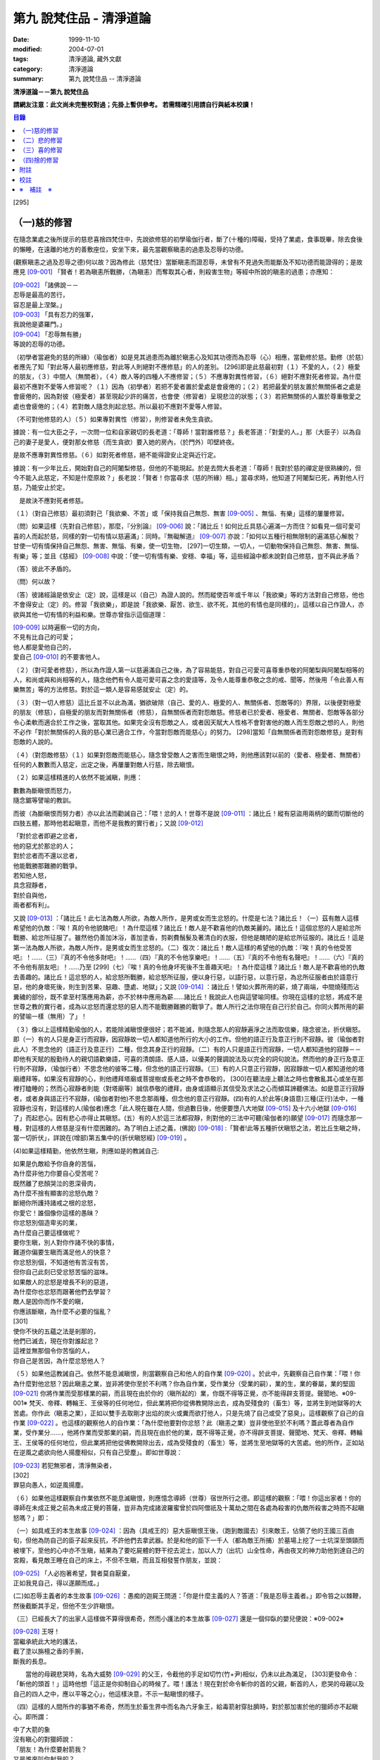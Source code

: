第九 說梵住品 - 清淨道論
########################

:date: 1999-11-10
:modified: 2004-07-01
:tags: 清淨道論, 藏外文獻
:category: 清淨道論
:summary: 第九 說梵住品 -- 清淨道論


**清淨道論－－第九 說梵住品**

**請網友注意：此文尚未完整校對過；先掛上暫供參考。
若需精確引用請自行與紙本校讀！**

.. contents:: 目錄
   :depth: 2


[295]

（一)慈的修習
+++++++++++++

在隨念業處之後所提示的慈悲喜捨四梵住中，先說欲修慈的初學瑜伽行者，斷了(十種的)障礙，受持了業處，食事既畢，除去食後的懶睡，在遠離的地方的善敷座位，安坐下來，最先當觀察瞋恚的過患及忍辱的功德。

(觀察瞋恚之過及忍辱之德)何以故？因為修此（慈梵住）當斷瞋恚而證忍辱，未曾有不見過失而能斷及不知功德而能證得的；是故應見 [09-001]_  「賢者！若為瞋恚所戰勝，（為瞋恚）而奪取其心者，則殺害生物」等經中所說的瞋恚的過患；亦應知：

| [09-002]_  「諸佛說－－
| 忍辱是最高的苦行，
| 容忍是最上涅槃。」
| [09-003]_  「具有忍力的強軍，
| 我說他是婆羅門。」
| [09-004]_  「忍辱無有勝」
| 等說的忍辱的功德。

（初學者當避免的慈的所緣）（瑜伽者）如是見其過患而為離於瞋恚心及知其功德而為忍辱（心）相應，當勤修於慈。勤修（於慈）者應先了知「對此等人最初應修慈，對此等人則絕對不應修慈」的人的差別。 [296]即是此慈最初對（１）不愛的人，（２）極愛的朋友，（３）中間人（無關者），（４）敵人等的四種人不應修習；（５）不應專對異性修習，（６）絕對不應對死者修習。為什麼最初不應對不愛等人修習呢？（１）因為（初學者）若把不愛者置於愛處是會疲倦的；（２）若把最愛的朋友置於無關係者之處是會疲倦的，因為對彼（極愛者）甚至現起少許的痛苦，也會使（修習者）呈現悲泣的狀態；（３）若把無關係的人置於尊重敬愛之處也會疲倦的；（４）若對敵人隨念則起忿怒。所以最初不應對不愛等人修習。

（不可對他修慈的人）（５）如果專對異性（修習），則修習者未免生貪欲。

據說：有一位大臣之子，一次問一位和自家親切的長老道：「尊師！當對誰修慈？」長老答道：「對愛的人。」那（大臣子）以為自己的妻子是愛人，便對那女修慈（而生貪欲）要入她的房內，（於門外）叩壁終夜。

是故不應專對異性修慈。（６）如對死者修慈，絕不能得證安止定與近行定。

據說：有一少年比丘，開始對自己的阿闍梨修慈，但他的不能現起。於是去問大長老道：「尊師！我對於慈的禪定是很熟練的，但今不能入此慈定，不知是什麼原故？」長老說：「賢者！你當尋求（慈的所緣）相。」當尋求時，他知道了阿闍梨已死，再對他人行慈，乃能安止於定。

　是故決不應對死者修慈。

（１）（對自己修慈）最初須對己「我欲樂、不苦」或「保持我自己無怨、無害 [09-005]_  、無惱、有樂」這樣的屢屢修習。

（問）如果這樣（先對自己修慈），那麼，『分別論』  [09-006]_  說：「諸比丘！如何比丘具慈心遍滿一方而住？如看見一個可愛可喜的人而起於慈，同樣的對一切有情以慈遍滿」：同時。『無礙解道』  [09-007]_  亦說：「如何以五種行相無限制的遍滿慈心解脫？甘使一切有情保持自己無怨、無害、無惱、有樂，使一切生物， [297]一切生類，一切人，一切動物保持自己無怨、無害、無惱、有樂」等；並且《慈經》 [09-008]_  中說：「使一切有情有樂、安穩、幸福」等，這些經論中都未說對自己修慈，豈不與此矛盾？

（答）彼此不矛盾的。

（問）何以故？

（答）彼諸經論是依安止（定）說，這樣是以（自己）為證人說的。然而縱使百年或千年以「我欲樂」等的方法對自己修慈，他也不會得安止（定）的。修習「我欲樂」，即是說「我欲樂、厭苦、欲生、欲不死，其他的有情也是同樣的」，這樣以自己作證人，亦欲與其他一切有情的利益和樂。世尊亦曾指示這個道理：

| [09-009]_  以時遍察一切的方向，
| 不見有比自己的可愛；
| 他人都是愛他自己的，
| 愛自己 [09-010]_  的不要害他人。

（２）（對可愛者修慈），所以為作證人第一以慈遍滿自己之後，為了容易能慈，對自己可愛可喜尊重恭敬的阿闍梨與阿闍梨相等的人，和尚或與和尚相等的人，隨念他們有令人能可愛可喜之念的愛語等，及令人能尊重恭敬之念的戒、聞等，然後用「令此善人有樂無苦」等的方法修慈。對於這一類人是容易感就安止（定）的。

（３）（對一切人修慈）這比丘並不以此為滿，猶欲破除（自己、愛的人、極愛的人、無關係者、怨敵等的）界限，以後便對極愛的朋友（修慈），自極愛的朋友而對無關係者（修慈），自無關係者而對怨敵慈。修慈者已於愛者、極愛者、無關者、怨敵等各部分令心柔軟而適合於工作之後，當取其他。如果完全沒有怨敵之人，或者因天賦大人性格不會對害他的敵人而生怨敵之想的人，則他不必作「對於無關係的人我的慈心業已適合工作，今當對怨敵而能慈心」的努力。 [298]當知「自無關係者而對怨敵修慈」是對有怨敵的人說的。

（４）（對怨敵修慈）（１）如果對怨敵而能慈心，隨念曾受敵人之害而生瞋恨之時，則他應該對以前的（愛者、極愛者、無關者）任何的人數數而入慈定，出定之後，再屢屢對敵人行慈，除去瞋恨。

（２）如果這樣精進的人依然不能滅瞋，則應：

| 數數為斷瞋恨而怒力，
| 隨念鋸等譬喻的教訓。

而彼（為斷瞋恨而努力者）亦以此法而勸誡自己：「喂！忿的人！世尊不是說 [09-011]_  ：諸比丘！縱有惡盜用兩柄的鋸而切斷他的四肢五體，那時他若起瞋意，而他不是我教的實行者」；又說 [09-012]_

| 「對於忿者即避之忿者，
| 他的惡尤於那忿的人；　
| 對於忿者而不還以忿者，
| 他能戰勝那難勝的戰爭。

| 若知他人怒，
| 具念寂靜者，
| 對於自與他，
| 兩者都有利」。

又說 [09-013]_  ：「諸比丘！此七法為敵人所欲，為敵人所作，是男或女而生忿怒的。什麼是七法？諸比丘！（一）茲有敵人這樣希望他的仇敵：『唉！真的令他貌醜吧』！為什麼這樣？諸比丘！敵人是不歡喜他的仇敵美麗的。諸比丘！這個忿怒的人是給忿所戰勝、給忿所征服了。雖然他仍善加沐浴，善加塗香，剪剃費鬚髮及著清白的衣服，但他是醜陋的是給忿所征服的。諸比丘！這是第一法為敵人所欲，為敵人所作，是男或女而生忿怒的。（二）復次：諸比丘！敵人這樣的希望他的仇敵：『唉！真的令他受苦吧』！……（三）『真的不令他多財吧』！……（四）『真的不令他享樂吧』！……（五）『真的不令他有名聲吧』！……（六）『真的不令他有朋友吧』！……乃至 [299]（七）『唉！真的令他身坏死後不生善趣天吧』！為什麼這樣？諸比丘！敵人是不歡喜他的仇敵去善趣的。諸比丘！這忿怒的人，給忿怒所戰勝，給忿怒所征服，便以身行惡，以語行惡，以意行惡，為忿所征服者由於語意行惡，他的身壞死後，則生到苦果、惡趣、墮處、地獄」；又說 [09-014]_  ：諸比丘！譬如火葬所用的薪，燒了兩端，中間燒殘而沾糞穢的部份，既不拿至村落應用為薪，亦不於林中應用為薪……諸比丘！我說此人也與這譬喻同樣。你現在這樣的忿怒，將成不是世尊之教的實行者，成為以忿怒而還忿怒的惡人而不能戰勝難勝的戰爭了。敵人所行之法你現在自己行於自己。你同火葬所用的薪的譬喻一樣（無用）了」！

（３）像以上這樣精勤瑜伽的人，若能除滅瞋恨便很好；若不能滅，則隨念那人的寂靜遍淨之法而取信樂，隨念彼法，折伏瞋怒。即（一）有的人只是身正行而寂靜，因寂靜故一切人都知道他所行的大小的工作。但他的語正行及意正行則不寂靜。彼（瑜伽者對此人）不思念他的（語正行及意正行）二種，但念其身正行的寂靜。（二）有的人只是語正行而寂靜，一切人都知道他的寂靜－－即他有天賦的殷勤待人的親切語歡樂語，可喜的清朗語、感人語，以優美的聲調說法及以完全的詞句說法。然而他的身正行及意正行則不寂靜，（瑜伽行者）不思念他的彼等二種，但念他的語正行寂靜。（三）有的人只意正行寂靜，因寂靜故一切人都知道他的塔廟禮拜等。如果沒有寂靜的心，則他禮拜塔廟或菩提樹或長老之時不會恭敬的， [300]在聽法座上聽法之時也會散亂其心或坐在那裡打瞌睡的；然而心寂靜者則能（對塔廟等）誠信恭敬的禮拜，由身或語顯示其信受及求法之心而傾耳諦聽佛法。如是意正行寂靜者，或者身與語正行不寂靜，(瑜伽者對他)不思念那兩種，但念他的意正行寂靜。(四)有的人於此等(身語意)三種(正行)法中，一種寂靜也沒有，對這樣的人(瑜伽者)應念「此人現在雖在人間，但過數日後，他便要墮八大地獄 [09-015]_  及十六小地獄 [09-016]_  了」而起悲心。因有悲心亦得止其瞋怒。(五）有的人於這三法都寂靜，則對他的三法中可聽(瑜伽者的)願望 [09-017]_  而隨念那一種，對這樣的人修慈是沒有什麼困難的。為了明白上述之義，(佛說) [09-018]_  :「賢者!此等五種折伏瞋怒之法，若比丘生瞋之時，當一切折伏」，詳說在(增部)第五集中的{折伏瞋怒經} [09-019]_ 。

(4)如果這樣精勤，他依然生瞋，則應如是的教誡自己:

| 如果是仇敵給予你自身的苦惱，
| 為什麼非他力你要自心受苦呢？
| 既然離了悲顏哭泣的恩深骨肉，
| 為什麼不捨有顯害的忿怒仇敵？
| 斷絕你所護持諸戒之根的忿怒，
| 你愛它！誰個像你這樣的愚昧？
| 你忿怒別個造卑劣的業，
| 為什麼自己要這樣做呢？
| 要你生瞋，別人對你作諸不快的事情，
| 難道你偏要生瞋而滿足他人的快意？
| 你忿怒別個，不知道他有苦沒有苦，
| 但你自己此刻已受忿怒苦惱的滋味。
| 如果敵人的忿怒是增長不利的惡道，
| 為什麼你也忿怒而跟著他們去學習？
| 敵人是因你而作不愛的瞋，
| 你應該斷瞋，為什麼不必要的惱亂？
| [301]
| 使你不快的五蘊之法是剎那的，
| 他們已滅去，現在你對誰起忿？
| 這裡並無那個令你苦惱的人，
| 你自己是苦因，為什麼忿怒他人？

（５）如果他這教誡自己。依然不能息滅瞋恨，則當觀察自己和他人的自作業 [09-020]_  。於此中，先觀察自己自作業：「喂！你為什麼對他忿怒？因此瞋恚之業，豈非將使你至於不利嗎？你為自作業，受作業分（受業的嗣），業的生，業的眷屬，業的堅固 [09-021]_  你將作業而受那樣業的嗣，而且現在由於你的（瞋所起的）業，你既不得等正覺，亦不能得辟支菩提。聲聞地、※09-001※ 梵天、帝釋、轉輪王、王侯等的任何地位，但此業將把你從佛教開除出去，成為受殘食的（畜生）等，並將生到地獄等的大苦處。你作此（瞋恚之業），正如以雙手去取剛才出焰的炭火或糞而欲打他人，只是先燒了自己或受了惡臭」。這樣觀察了自己的自作業 [09-022]_  。也這樣的觀察他人的自作業：「為什麼他要對你忿怒？此（瞋恚之業）豈非使他至於不利嗎？蓋此尊者為自作業，受作業分……，他將作業而受那業的嗣，而且現在由於他的業，既不得等正覺，亦不得辟支菩提、聲聞地、梵天、帝釋、轉輪王、王侯等的任何地位，但此業將把他從佛教開除出去，成為受殘食的（畜生）等，並將生至地獄等的大苦處。他的所作，正如站在逆風之處欲向他人揚塵相似，只有自己受塵」。即如世尊說：

| [09-023]_  若犯無邪者，清淨無染者，
| [302]
| 罪惡向愚人，如逆風揚塵。

（６）如果他這樣觀察自作業依然不能息滅瞋恨，則應憶念導師（世尊）宿世所行之德。即這樣的觀察：「喂！你這出家者！你的導師在未成正覺之前為未成正覺的菩薩，豈非為完成諸波羅蜜曾於四阿僧祇及十萬劫之間在各處為殺害的仇敵所殺害之時而不起瞋怒嗎？」即：

（一）如具戒王的本生故事 [09-024]_  ：因為（具戒王的）惡大臣瞋恨王後，（跑到敵國去）引來敵王，佔領了他的王國三百由旬，但他為防自己的臣子起來反抗，不許他們去拿武器。於是和他的臣下一千人（都為敵王所捕）於墓場上挖了一士坑深至頭頸而被埋下，至他的心中亦不生瞋，結果為了要吃屍體的野干挖去泥士，加以人力（出坑）山全性命，再由夜叉的神力助他到達自己的宮殿，看見敵王睡在自己的床上，不但不生瞋，而且互相發誓作朋友，並說：

| [09-025]_  「人必抱著希望，賢者莫自厭棄，
| 正如我見自己，得以遂願而成。」

(二)如忍辱主義者的本生故事 [09-026]_  ：愚痴的迦屍王問道：「你是什麼主義的人？答道：「我是忍辱主義者。」即令笞之以棘鞭，然後截斷其手足，但他不生少許瞋恨。

（三）已經長大了的出家人這樣做不算得很希奇，然而小護法的本生故事 [09-027]_  還是一個仰臥的嬰兒便說：※09-002※

| [09-028]_  王呀！
| 當繼承統此大地的護法，
| 截了塗以旃檀之香的手腕，
| 斷我的長息。

　　當他的母親悲哭時，名為大威勢 [09-029]_  的父王，令截他的手足如切竹(竹+尹)相似，仍未以此為滿足， [303]更發命令：「斬他的頭首！」這時他想「這正是你抑制自心的時候了。喂！護法！現在對於命令斬你的首的父親，斬首的人，悲哭的母親以及自己的四人之中，應以平等之心」，他這樣決意，不示一點瞋恨的樣子。

（四）這樣的人間所作的事猶不希奇，然而生於畜生界中而名為六牙象王，給毒箭射穿肚臍時，對於那加害於他的獵師亦不起瞋心。即所謂：

| 中了大箭的象
| 沒有瞋心的對獵師說：
| 「朋友！為什麼要射箭我？
| 又是誰來叫你射我的？

它這樣說了之後，獵師答道：「因為迦屍王後要你的牙，所以叫我來射的，尊者！」它為了滿她的願，便折下自己的放著六色的光輝而美麗的牙給他。

（五）（菩薩）為大猿 [09-030]_  時，由自己從懸崖下救出的人作如是想：

| [09-031]_  猿如林中其他可食的野獸，
| 殺它來吃正可救我的飢餓，
| 吃個滿足再來拿走它的肉，
| 作為旅途的資糧以渡沙漠。

當他想了之後舉石來打碎它的頭顱之時，它以淚滿眶之眼而望非那人說：

| [09-032]_  我的尊客聖者啊！
| 你不要這樣做吧！
| 你難道是長壽的嗎？
| 妨礙別個是應該的嗎？

但它不對那人生瞋，亦不思自己的痛苦，那人亦得到達安全地帶。

（六）（菩薩）生為菩利達多龍王 [09-033]_  ，因為遵守布薩的戒條，臥於蟻塔的頂上之時， [304]全身曾被灑以像劫火相似的猛裂的葯，然後把它放進籠中，拿到閻浮洲各處令它玩耍，對那樣的婆羅門也不起少許的瞋恨之意。所謂：

| 以手把我擠壓入籠中，
| 我只怕破戒而不生瞋。

（七）（菩薩）生為瞻波龍王 [09-034]_  為捕蛇者惱亂之時，亦不起絲毫瞋恨之意。所謂

| 我在遵行布薩之法的時候，
| 捕蛇者把我捉到王門去遊戲。
| 他的心思想念青黃和赤色，
| 我便隨著錈的心思而轉變。
| 我實可變陸為水而水為陸，
| 若一怒便叫他剎那變成末。
| 我若為心使，便要把戒破，
| 戒破的人不成最上的佛果。

（八）（菩薩）生為護螺龍王 [09-035]_  ，曾給人以利刃刺穿八處，更以棘蔓穿諸傷口，以堅固的繩穿過鼻子，由十六位鄉人之子用杠抬走，身拖地面，受大痛菩，雖然只要以怒目相視，則一初鄉人之子便得皆成灰燼，但他閉其眼目，不生少許瞋怒。即所謂：

| [09-036]_  「阿藍羅啊！
| 十四十五我常守布薩，
| 十六位村人的兒子，
| 拿來繩和堅強的鉤索。
| 殘忍的人割了我的鼻，
| 貫以繩子把我拖了去；
| 此等苦痛我忍受，
| 不違布薩不瞋怒」。

[305]

不但以上這些，更於其他養母的本生故事 [09-037]_  等，（菩薩）做了種種希有之事。既有這證得一切知者及具有天人世間中無可比擬的忍辱之德的世尊導師為你的證人，現在你起瞋恨是極不相應不適當的。

（７）如果這樣觀察導師宿世所行之德，依然長時為煩惱驅使，不能息滅瞋恨，則觀察無始以來的輪迴。即所謂： [09-038]_  「諸比丘！難得有有情不是往昔的母親，不是往昔的父親，不是往昔的兄弟，姐妹及子女的」。於是便能於那（敵）人生起這樣的心：這人實在曾成我田去世的母親，我在她的胎內住過十個月，（出生後）如拿黃○檀一樣的拿開我屎尿涕唾等不生厭惡，抱我於胸懷及負之以腰的養育我；亦曾成為我的父親，旅行山羊的（小）道及崎嶇的路為我而經商，冒生命之險而進入兩軍對峙的戰場，乘船出於大海，以及經歷其他一切的困苦，為的只念「撫養此子」而以種種的方法財來養育我；亦曾成為（我過去世的）兄弟姐妹子女，對我做了各種的助益。所以我對此人而起惡意，是不相應的。

（８）如果這樣依然不能息滅瞋心，則應如是觀察其次的慈的功德：「喂！你這出家者！世尊不是說過嗎？」 [09-039]_  「諸比丘！修習多作實行確立熟習善勤精進修於慈心解脫，得十一種功德。什麼是十一？即安眠，安寤，不見惡夢，為人愛敬，為非人愛敬，諸天守護，不為火燒或中毒或刀傷，心得迅速等持，顏色光彩，臨終不昏迷，不通達上位而得梵天界」， [306]如果你不息瞋心，則汝不能獲得此功德。

（９）若這樣亦不能息滅（瞋心），則應作界的分析：即：「喂！你這出家！你對此人忿怒時，忿的什麼？對他的頭髮忿怒嗎？或對毛，對爪……乃至對連忿怒呢？或於髮等之中對尊者為某某的名字，在此（蘊外界）等之中你對色蘊忿嗎？或對受、想、行、識蘊而忿呢？或者你對眼處而忿，對色處而忿……乃至對意識處而忿，對法處而忿？或者你是對眼界而忿，對色界，對眼識界……乃至對意界，對法界，對意識界而忿呢」？如果這樣對界的分析，則如置芥子於針鋒，繪圖畫於虛空，他的忿怒實無可置之處。

（１０）如果不能這樣對界的分析的人，當行分施－－即把自己所有的東西施與他人，亦受他人所有的東西。則自己對那人成為生活困難而需要我鎮受用的資具，當施以自己的所有的東西。若這樣做，則自己對那人的瞋恨便會息滅；而他人甚至自往世以來（對我）所懷的忿怒也會在那一剎那消滅。例如：

一位乞食的長老，曾經三度被逐出（南錫蘭的）羯但羅山寺的住所 [09-040]_  ，（一天對大長老）說道：「尊者，此缽是我的母親－－優婆夷給我，值八倆金價，是正當得來的，願尊師為令大優婆夷得福（而受此缽）」。即以所得之缽施與大長老（他的憎恨亦即息滅）。

這種施實在有很大的威力。所以說：

| 「布施調御未調御的人，
| 布施成就一切的利益；
| 若以布施說愛語，
| 便得舉首和低頭」 [09-041]_ 。

[307]

這樣對敵人止息了瞋恨的人，當如對愛他的人，極愛的朋友，或非憎非愛的中立者一樣的對那敵人而起慈心。

（５）（修平等慈）他這樣數數行慈，對於自己，愛的人，非憎非愛的中立者，敵人這四種人中，當以平等之心破除界限。這便是他（破除界限）的特相：譬如（瑜伽者）與愛的人，非憎非愛的中立者，敵勿連自己為第四人，坐在一處之時，諸盜賊來說：「尊者，請你給我一位比丘。」（瑜伽者）問：「為什麼？」答要殺了他，取喉嚨的血來獻伋。」此時如果比丘這樣：「捕某某」便算破除界限；假使他想：「捕我吧，不要捕其他三人」，也不算破除界限。何以故？因為他（於四人中）欲以一人被捕，欲於此人不利，而於其他三人有利。如果他於四人之中願見一人盜賊，對自己及其他三人起平等之心則破除界限。所以古德說：

| 若於自己、愛者、中立者、不愛者的四人中，
| 而對他們的生命利益之心有差別的時候，
| 不能說他是布求慈及於慈善巧的人。
| 若破除四者的界限，
| 則大勝於前者而為不見有界限的比丘。

如果破除界限的同時，而此比丘亦得（破除界限的）相與近行（定）。破除界限時，而於彼相修習多作者，依地遍所說的同樣方法，即不難證得安止（定）。以同樣的方法證得捨五支具五支具足三善十相與慈俱的初禪。證得（初禪）時，同樣而於彼相修習多者， [308]則得次第證於四種禪的第二第三禪及五種禪的第二第三第四禪。彼以初禪等的任何一種 [09-042]_  「與慈俱心，對一方遍滿而住，同樣的第二、第三、第四。如是上、下、橫、一切處，一切看作自己，具一切（有情），世間，廣大，無量，無怨，無憎，與慈俱心遍滿而住」。依初禪等而證安止（定）的人而得完成此等心的變化。

（釋慈定的聖典文句）「慈俱」－－即具有慈。「心」－－以時。「一方」－－這是說於一方最初把持一個有情及於一方滿（一切）的有情。「遍滿」－－接觸之後而為所緣。「住」－－維持從事於梵住的威儀。

「同樣的第二」－－如於東方等方之中的任何一方（慈心）既已遍滿而住，而後同樣的於第二、第三及第四方的意思。

「上」－－即以同樣的方法於上方（慈心遍滿而住）。「下橫」－－下方與橫方亦然。「下」－－在下方。「橫」－－在四維。

如是輾轉遺送具慈之心於一切方中，正如在跑馬場中跑馬相。以上這樣一方一方的把取而顯示有限制的慈的遍滿。

其次「一切處」等是為示無限制（的慈的遍滿）而說。

此中「一切處」－－一切處所。「一切看作自己」－－於一切下、中、上、朋友、怨敵、非親非怨的中立等類之人都看作自己一樣；即是說不作「這是其他有情」的區別而視同自己一樣；或者說「一切看作自己」是以全部的心而不遺留一點在外。

[309]

「具一切有情」－－是具一切有情相應之義。

　「世間」－－為有情世間。

其次為示「廣」等的同義語故於此處重新說「與慈俱心」；或者說與慈心是結語之辭。

「廣」－－因（慈心）遍滿故為廣。依地（色界）故此（慈定）為「大」，以精練及以無量有情為所緣故為「無量」。捨了憎的敵故為「無怨」。捨了憂及無苦故說「無憎」。

以上是以「與慈俱心」等說（慈梵住的）變化之義。

（種種慈心的解脫）因為這樣變化是心證安止（定）的人而得成就，如｛無礙解道｝中說 [09-043]_  ：「（１）以五種行相無限昀的遍滿慈心而解脫；（２）以七種行相有限昀的遍滿慈心而解脫；（３）以十種行相十方遍滿慈心而解脫」，當知這種變化也是心證安止而得成就的。

（１） [09-044]_  「（一）願一切有情無怨、無憎、無惱、而自有樂，（二）願一切有息者，（三）一切生物，（四）一切人（補伽羅），（五）一切肉體所有者無怨（無憎無惱）而自有樂」，當知這是「以五種行相無限制的督五滿慈心而解脫」。

（２） [09-045]_  「（一）願一切女人無怨（無憎無惱）而自有樂，（二）願一切男子，（三）一切聖者，（四）一切非聖者，（五）一切天，（六）一切人，（七）一切墮（惡道）者無怨（無憎無惱而自有樂）」，當知這是「以七行相有限制的遍滿慈心而解脫」。

（３） [09-046]_  「(一)願一切東方的有情無怨(無憎無惱)而自有樂。(二)願一切西方的(三)一切北方的(四)一切南方的(五)一切東(南)隅的(六)一切西(北)隅的(七)一切(東)北隅的 [310](八)一切(西)南隅的(九)一切下方的(十)一切上方的有情無怨(無憎無惱)而自有樂。(一)願東方的一切有息者、生物、人、肉體所有者無怨(無憎無惱而自有樂)。……乃至(一)願東方的一切女人，男人，聖者，非聖者，天人，墮(惡道)者無怨(無憎無惱而自有樂)。(二)願西方的(三)北方的(四)南方的(五)東隅的(六)西隅的(七)北隅的(八)南隅的(九)下方的(十)上方的一切女人(一切男人，聖者，非聖者，天人)墮惡道者無怨無憎無惱而自有樂」。當知這是「以十種行相十方遍滿慈心而解脫」。

在上面的引文中，「一切」－－是包括無餘的意思。

「有情」－－因為他們對於色等五蘊以欲與貪而執著（sattaa)極執著（visattaa)故為有情(sattaa)。即如世尊說： [09-047]_  「羅陀（Raadha）！對於色，那欲，那貪愛，那喜，那愛，於彼執著極執著，故名有情。對愛，對想，對行，對識，那欲那貪那喜那愛，於彼執著極執著，故名有情」。然此（有情的）術語，隨於一般通俗的用法，亦得應用離貪的人，譬如一種用做的扇子，通常也稱它為多羅扇（貝葉扇）。其次文法家主張不要考慮（有情的）語義，這只是一個名字而已。但要考慮語義的人則主張有情（sattaa）是從「力」（satvaa）演變出來的。

「有息者」－－由於息的作用，即依於出息與入息而得生存的意思。

「補伽羅」（puggalaa）－－由於地獄之義的「補」（pun）及墮於彼處（地獄）之義的「伽羅」（galanti）而成八為補伽羅（人）。

肉體即身體或五蘊，因為依彼（五蘊所成肉體）而成為一生物的假名（概念），所以包括於肉體中稱為「內體所有者」。「所有」－－即限止包括之義。

正如有情一語相似，其他的（生物等語）亦僅取其普通流行之意，※09-003※ 當知此等一切都是一切有情的異名同義之字。 [311]雖然亦有其他的「一切生者，一切壽者」等的一切有情的同義異名之語，但這裡只取（有情、有息者、生、人、肉體所有者）五種比較顯著的，說為「以五種行相無限制的遍滿慈心而解脫」。

其次有人對「有情、有息者」等語，意謂不僅是名稱而已，但亦主張其意義的差別，即是與「無限制的遍滿」（之語）相違的。是故不應取其（差別之）義，於五種行相之中，不論依那一種無限制的遍滿慈心。

於此（五種行相無限制的遍滿慈心）中，（一）「願一切有情無怨」為一安止定；）二）「願（一切有情）無憎」為一安止定「無憎」為無瞋恚之義；（三）「願（一切有情）無惱」為句中，亦當於那一句較顯明的，便依那一句遍滿於慈，於此五種行相中，每一種有四安止定。則依（五種行相)遍滿之慈，共有二十安止定。

其次有限制的遍滿之慈，對七種行相各各有四，則共有二十八(安止定)。

於前(有限制的遍滿文)中，「女人、男人」是依性別而說的。「聖者、非聖者」是依聖人及凡夫說的。「天人、墮惡道者」是依其生而說的。

次於四方遍滿(慈心而解脫)，依「東方的一切有情」等(的五行相遍滿)之法，一一方各有二十，則(十方)共有二百(安止定)。次依「東方的一切女人」等(的七種行相遍滿)之法，一一方各有二十八，則(十方)共有二百八十(安止定)。如是(二百加二百八十)合為四百八十安止定。

此等一切在{無礙解脫}亦說;共有五百二十八安止定(以五行相無限制的遍滿之慈有二十安止定，以七行相有限制的遍滿之慈有二十八安止定，以十方遍滿的慈心而解脫有四百八十安止定)。

(修慈的功德)於此等(五百二十八)安止定中，不論那一種修習慈心而解脫的瑜伽行者，便能獲得前面所說的「安眠」等的十一種功德。即：

（一）「安眠」－－即不像他人那樣輾轉及側及作鼾聲的睡得不安，卻能安眠；其入眠如入定相似。

（二）「安寤」－－沒有他人那樣呻吟，欠伸，輾轉及側的不安而寤的現象，猶如開的蓮花，安樂不變而寤。

[312]

（三）「不見惡夢」－－能見吉祥之夢，如禮塔廟，作供養及聞法等。不像例人夢見自己為盜賊所圍，為野獸所追及墜於懸崖等。

（四）「為人愛敬」－－為人善悅，如掛在胸前的珠飾，如頭飾及花鬘相似。

（五）「為非人愛敬」－－如為人愛敬一樣為非人愛敬，如毗舍佉長老相似。

據說：在波吒釐子城（華氐城）有一位富翁，他住在那裡的時候聽說銅鍱洲（即錫蘭）飾以塔廟的花鬘，有袈裟輝煌，在那國土中，到處可以隨意或坐或臥，氣候適宜，住所適宜，人民適宜，聽法適宜，此等一切都很容易弓得。於是他便把自己的財產授與愛妻子，只取一兩繫於衣角之內，離開家庭，到了海岸去等船，在那裡住了一個月。因為他有經商的善巧，從這裡買貨，又向他處賣掉，作合法的買賣，僅於一月之間，便積金千兩，後來漸漸地來到了（錫蘭首都阿耨蘭陀補羅的）大寺，並求出家。正當領導他到出家的壇埸準備出家之時，他便讓腰帶之內的千金之袋落地。長老問：「這是什麼？」答：「尊師！是千兩金。」「優婆塞！出家之後是不能蓄錢的；現在你當應用它。」他想：「來到毗舍佉出家之處的人們，不要讓他們空手回去吧。」即解開錢袋，在戒壇的庭院分散了（千金），然後出家及受具足戒。他已有五歲（戒臘），通曉二部母（比丘戒本及比丘尼戒本），（在第五雨安居完畢）自恣之後，習取了適占於自己的業處（定境），即出處遊歷，準備於每一寺院居留四個月，作平等住 [09-048]_  而住。他的遊歷是這樣的：

| 在林間的長老毗舍佉，
| 觀自己之德而哮吼說：
| 自從受了具足戒，
| 直至來到於此地，
| 中間全無過失，　
| 啊！這是你最大的勝利！

[313]

他去羯但羅山寺的時候，遇到歧路，正站著想道：「是這條路呢還是那條路？」住在該山的山神伸手指示說：「是這條路。」他既到了羯但羅山寺並且住了四個月，晚上，睡臥之時想道：「早晨我要到別處去了」。在經行處上邊的摩尼羅樹的樹神便坐在階級上哭泣。長老問：「你是誰？」「尊師！我是摩尼羅樹神。」「為什麼哭？」「尊師！因為你要去了。」「我住在這裡對你們有什麼好處？」「尊師！你住在這裡，諸非人得以互相慈愛；現在你走了，則他們會爭鬥及說粗惡之語。」長老：若我住在這裡，使你們相安而住，那是好的。」於是在那裡再住了四個月，又起他去之心。天神亦同樣的悲泣。他如是在那裡繼續的住，以及般涅槃在那裡。

如是住於慈的比丘　，亦為非人所愛敬。

（六）「諸天守護」－－為諸天之所守護，如父母保護兒子一樣。

（七）「不為火燒或中毒或刀傷」－－對於住於慈者的身體不為火燒如郁多羅優婆夷 [09-049]_  ，不中毒如染部師的小尸婆長老，不為刀傷如僧揭笈沙彌 [09-050]_ 。

關於「不能傷害他的身體」，這裡亦說一母牛的故事為例：

據說一只母牛正站立著給犢子哺乳之時，一位獵人想：「我今刺它」，即手拿槍瞄準的縳去，不料槍觸其身之時竟成鬈曲（無傷其身）如多羅葉（貝葉）相似。這並非由於近行定或安止定的力量，只是由於堅強的愛犢之心所致。

這是慈的大威力。

（八）「心得迅速等持」－－住於慈者，心得迅速等持，不是遲鈍的。

[314]

（九）「顏色光彩」－－他的顏色光彩，如欲離蒂而落熟了的多羅果相似。

（十）「臨終不昏迷」－－住於慈者，沒有昏迷而死的，必能不昏迷如入眠一樣的命終。

（十一）－－「不通達上位」－－慈定不能證得阿羅漢的上位，然而死後生於梵天猶如睡醒一般。

這是詳論的修習。

（二）悲的修習
++++++++++++++

希望修悲的人，當觀察無悲的過患及有悲的功德而開始修習。開始（修悲）者不應最初對愛的人等開始；因為（初學者）對愛的人當然是愛者，極愛的朋當然是極愛之，中立者當然是中立者，不愛者當然為不愛者，怨敵當然是怨亂。對於異性及死者則永遠不是（悲的）對象。

在『分別論』中說 [09-051]_  ：「比丘！云何與悲俱心一方遍滿而住？如見一人遭遇逆境惡運而起悲愍，如是對一切有情而悲遍滿」。是故最先若見任何可憐、醜惡、境遇極難、逆境、惡運、窮人、饑餓常帶乞食之碗在前者，生在孤獨堂中者，手足常集蛆蟲者及作呻吟之聲者，當生悲愍之想：「此等有情實在困苦！他們必須擺脫這些苦厄才好。」

如果不能獲得這樣的人，則當對現在幸福而作惡的人比作受死刑者而生悲。云何？如一個連贓物一概被捕的盜賊，國王命令處以死刑，王臣即綁了他，送他到刑場的途中在每以一十字街口給一百鞭撻。但人人給他硬食、軟食、花鬘、香水、塗油、並蒟醬（嚼物） [09-052]_  。[315]雖然此時食用這些東西，好像幸福而許多受用品一樣的前去刑場，但絕沒有人想：「他實在幸福而得大受用」。相反的會憐憫那人道：「這個可憐者要被斬殺了？他的每一踏步，都是挨近他的死」。以悲為業處的比丘，亦應對現在幸福的人作如是的悲憫：「這個可憐者，雖然很幸福而受用財富，但是他的（心口意）三門，連一門善業也沒有，現在他就要在惡趣受無限的痛苦與憂悲了」，既對此人生起悲憫之後，當以同樣的方法對其他愛的人，中立者，怨敵而順次的生起悲憫。※09-004※

如果那瑜伽者像前面（修慈）所說一樣的對怨敵生起瞋恨，則應該用修慈中所說的同樣方法而寂滅其瞋恨。又對於此世行善者，若見或聞其遭遇眷屬破壞生病及失財等任何災難，而對他生起悲憫，縱無此等之失，亦不能逃避輪迴之苦，故亦當對此點而生悲憫說：「彼實苦痛！」既如是生悲之後，當依（於慈）同樣的方法破壞對自己、愛者、中立者、及怨敵的四人之間的界限，對被（破壞界限的）相數數修習多作，以慈中所說的同樣方法由（四種禪的初）三禪及（五種禪中的）四禪而增長其安止定。

然而增部的義疏說，最初當悲憫敵人，對人而令其心柔軟之後，再悲憫逆境者、愛者以及自己，這才是順序。可是這種順序是不合於（前面所引『分別論』中）「逆境惡運」的聖典之文的，所這裡只應依前述的次序開始修習，破壞其界限，增長安止定。

以後其他的變化，即五種行相無限制的遍滿‧行相有限制的遍滿，及以十種行相十方遍滿。亦當依慈的同樣方法而知有「安眠」等（十一種悲的）功德。

這是詳論悲的修習。

[316]

（三）喜的修習
++++++++++++++

開始修喜的人，亦不應對愛的人等十始。因為愛者當然是愛者，故不是喜的足處（近因）至於中立者與怨敵更不必說了。異性與死者則絕對不是（喜梵住的）對象。

但極愛的朋為（喜梵住的）足處。即義疏中所而的萬喜的密。因為他是先笑而後說話的人，所以最初應對他而遍滿喜；或者見到或者聞到可愛的人充滿幸福而喜悅，亦應喜悅地說：「這有情實在喜悅，多麼好啊！多麼愉快啊！」關於此義即如『分別論』中說 [09-053]_  ：「云何比丘喜俱心遍滿一方而住？譬如見一可愛可意之人而生喜悅，如是對一切有情而遍滿喜。」* [09-001]_ *

如果他的密友或可愛的人去非常幸福，但現在已遭遇逆境惡運，則應憶念其過去的幸福狀態，把取「他過去有大財富，大眷屬而常喜悅」的行相而生喜。或者念他「將來更得成功，而坐象肩馬背及乘金轎旅行」而取其未來的喜的行相而生喜。

如果像前面(修慈)所說一樣的對怨敵生起瞋恨，亦用修慈中所說的同樣方法而寂滅了他的瞋，對(愛者、中立者、怨敵的)三人及自己四者之間以平等心破除界限，而對彼相數數修習多作，以初三禪或四禪而增長其安止定。

以後其他的變化，即以五種行相無限制的遍滿，以七種行相有限制的遍滿，及十種行相十方遍滿。亦當依慈的同樣方法而知有「安眠」等十一功德。

[317]

（四)捨的修習
+++++++++++++

希望修習於捨的修習者，由於慈等已經獲得了下三禪或四禪，並已從熟練了的第三禪(或五種禪中的第四禪)出定，及見前面(慈悲喜三者)的過患－－由於「願彼等幸福」等而對有情與愛著作意相應故，瞋恨與愛著接近故，喜相應粗故－－又見捨的功德－－自性寂靜故，當捨之成為自然的中立者而生起捨。此後對愛的人等而修捨。即所謂 [09-054]_  ：「云何比丘以捨俱遍滿一方而住？譬如見一非可意非不可意之人而成為捨，如是對一切有情以捨遍滿」。是故依上述之法先對中立者而生起捨，如是對愛者，對密友及怨敵而起捨。如是對（愛者密友怨敵）三者與自己之間；以一切中立而破除界限，對那相數數修習而多作。

已作如是行者，得如地遍中所說的方法生起第四禪。那末，在地遍中生起第三禪的人，能否生起這第四禪呢？這是不可能生起的。何以故？（遍業處及捨業處的）所緣異故。然而於慈等生起第三禪的人則得生起這第四禪，因為所緣同故。

關於其他的變化及所得的功德，如修慈中所說一樣。

這是詳論捨的修習。

雜論四梵住

| 既知最上梵（佛）所說的四梵住，
| 亦應更知此等（四住）的雜論。

（慈悲喜捨的語義）就此等慈悲喜捨的語義川為「慈」，即慈愛之義。 [318]或者對友人的態度及關於友誼的行動故名為「慈」。他人苦時，令諸善人的心震動（同情）為「悲」；或者拔除殺滅他人之苦為「悲」。或者「悲」乃散佈於苦者以遍滿而擴展之。「喜」－－即對所有之人而喜，或自己喜悅，或僅喜悅之意。棄捨「願彼等無怨」等的（慈等三者的）所作而至於中立的狀態，是「捨」的意思。

（慈悲喜捨的相、現起、足處、成就、失敗）次於（慈悲喜捨的）相等，先說「慈」以維持有情的利益行相為相。取來有情的利益為（作用）害的調伏為現起（現狀），見有情的可愛為足處（近因），瞋恚的止息為（慈的）成就，產生愛著為（慈的）失敗。

「悲」以拔除有情之苦的行相為相，不堪忍他人之為味，不害為現起，不為苦所迫者的無所依怙為足處，害的止息為（悲的）成就，生憂則為（悲者）失敗。

「喜」－－以喜悅為相，無嫉為味，不勞破壞為現起，見有情的成功為足處，不樂的止息是它的成就，發生（世俗的）笑則為它的失敗。

「捨」－－對有情而維持其中的態度為相，以平等而視有情為味，瞋恨與愛著的止息為現起，「諸有情的業為自己的所有，他們隨業力而成幸福，或解脫痛苦，或既得的成功而不退失」－－如是業為所有為足處，瞋恚與愛著的止息是它的成就，發生了世俗的無智的捨是它的失敗。

（修四梵住的目的）獲得毗缽捨那之樂及有成就（善趣）為此等四梵住的共同目的；破除瞋恚等為（四梵住的）不共（各別）的目的。即破除瞋恚為慈的目的，其餘的（悲喜捨）以破除害、不樂及貪為目的。亦即所謂 [09-055]_  ：「朋友，瞋恚的出離，即慈心解脫……。朋友，害的出離，即悲心解脫……。朋友，不樂的出離，即喜心解脫……。朋友，貪的出離，即捨心解脫。」

（四梵住之敵）於此（四梵住）中各各有近與遠二種敵。即：「慈梵住」，（１）以貪為近敵，因其性質（與慈）同類故，好像行近其人的仇敵相似。 [319]那（貪）是很容易得有機會侵襲的，所以應該好生保護於慈。（２）瞋恚是釐敵，（與慈的）性質不同故，好像一人之敵藏於深山裡面相似。是故當以無恐怖（於瞋恚）而行慈。若人行慈同時起瞋怒是不可能的。

「悲梵住」，（１） [09-056]_  「未得願望的好樂的愛的悅意的適意的與世間品質相應的眼所識之色，而憶念其未得（而起憂），或者憶念過去已得的而今已成過去消滅及變易的而起憂，此等憂為世俗的憂」，像此等所說的世俗的憂為（悲梵住的）近敵，因見失敗（與悲）同類故。（２）害是遠敵，（與悲的）性質不同故。是故當以無恐怖而行悲憫。若行悲憫而同時以手等去加害是不可能的。

「喜梵住」，（１） [09-057]_  ：「所得願望的好樂的愛的悅意的適意的與世間品質相應的眼所識之色，憶念其所得（而起喜），或者憶念過去已得的而今已成為過去消滅及變易的而起喜，此等喜名為世俗的喜」，像此等所說的世俗的喜為（喜梵住的）近敵，因見成功為同類故。（２）不樂是遠敵，（與喜的）性質不同故。是故當無恐怖而修喜。若修喜而同時對諸邊遠的住處對（止觀等）殊勝的善法而抱不滿是不可能的。

「捨梵住」，（１） [09-058]_  ：「愚者、痴者、凡夫、未能制勝（煩惱）者、未勝異熟者、不見（惡法的）過患者無聞的凡夫，以眼見色而起捨，這樣的捨，是不能超越於色的，故名為世俗的捨」，像這樣所說的世俗的無智的捨是（捨梵住的）近敵，因為不能辨別過失與功德丁視同類故。（２）貪與瞋是釐敵，因性質不同故。是故當無恐怖而行捨。若行捨而同時貪求及瞋害是不可能的。

[320]

（四梵住的初中後）於此等（四梵住）中，以欲行之願為初，鎮伏（五）蓋等為中，安止定為後。

（增長四梵住的所緣）依法的一有情或多數有情為（四梵住的）所緣。獲得近行定或安止定的時候而增長所緣。其增長所緣的如下：譬如善巧的農夫先把所耕的田地劃一界而耕之，如是先以一住所為界限，對此（一住所之）內的有情，以「願此住所額內的有情無怨」等的方法而修慈。於此一處令心柔軟而適合於工作之後，再以二住所界限。此後次第以三以四、五、六、八、九、十、（住所）一街、半村、一縣、一國、一方乃至擴大至一輪圍界，或者更過之，對於其中的有情而修慈。如是悲等亦同樣。這是增長四梵住的所緣的次序。

（四梵住的等流關係）例如無色定是十遍定的等流（果），非想非非想處是（色界及下三無色）定的等流（果），果定是毗缽捨那（觀）的等流（果），滅盡定是止觀的等流（果）。如是於四梵住中的捨梵住是前梵的等流（果）。譬如（建屋）不安柱子不架棟樑，而於空中放置椽榷是不可能的，是故缺乏前（三者之）中的第三禪去修第四禪是不可能的。

（關於四梵住的四個問題）這裡有幾個問題：（１）為什麼此等慈悲喜捨否為梵住？（２）為什麼（梵住）有四？（３）此等（四梵）的次序如何？（４）為什麼在阿毗達磨之中稱（梵住）為無量？

（１）答道：先依最勝之義及無過失而了解梵住之意。即此等是以正當的行道而對諸有情故為最勝。譬如諸梵天以無過失之心而住，與此等（四梵住）相應的瑜伽者則等於諸梵天而住。所以說依最勝之義及無過失而稱為「梵住」。

[321]

其次對於「為什麼（梵住）有四」等的問題答覆如下：

| 依清淨道等而有四，
| 依利益等的行相有這樣的次序。
| 對無量之境而起，
| 故有無量。

（２）即於此等（四梵住）中，慈為多瞋恚者的（清淨道），悲為多害者的（清淨道），喜為多不樂者的（清淨道），捨為多貪者的清淨道。是故對諸有情有四種（清淨如理的）作意：（一）取來（他人的）利益，（二）拔除（他人的）不利，（三）喜悅（他人的）幸福，（四）無關心。譬如母親對於幼兒、病者、青年、自能謀生者的四位兒子。（一）對幼兒希望其成長，９二）對病者希望其病的痊癒，（三）對青年希望其永久保持青年的幸福，（四）對於自謀生活者則沒有什麼關心。以無量而住者，亦應以慈等而對一切有情，是故依清淨道而有四無量（住）。

（３）欲修習此等四（梵住）者，（一）第一須以維持利益的行相對諸有情而行（慈）；且慈有維持他人的利益的特相。（二）其次若見若聞若思希望獲得利益的有情為苦所逼惱，當起拔除他們的苦惱（而對他們行悲）；且悲有拔除他人苦惱的行相為特相。（三）如是（修習者）若見希望得利益及希望拔除苦的彼等（有情）而獲得成功，當以喜悅他們的幸福（而對他們行喜）；且喜有喜悅（他人幸福）的特相。（四）此後更無所作故當以稱為捨置的中立態度而行（捨），且捨有維持＝輕立的行相的特相。是故說依利益的行相而第一為慈，其次為悲、為喜、為捨，是他們的次序。

（４）其次此等一切（四梵住）是對無量之境而起，因為無量的有情是等（四梵住）的境界。甚至就一有情說，亦不採取「僅對一部分身而修慈等」的這樣限量，須以遍滿全身而起（慈等）。是故說道：

| [322]
| 「依清淨道等而有四，
| 依利益的行相有這樣的次序。
| 對無量之境而起，
| 故有無量」。

（四梵住與色界諸禪的關係）如是無量之境雖然為此等（四梵住）的同一特相，但前面三（梵住）僅屬於（四種禪中的前）三禪及（五種禪中的前）四禪。何以故？彼等與喜相應故。怎麼與喜相應呢？因為出離了自憂等而起的瞋恚等之故，而後者（捨梵住）則僅屬於其餘的一禪（第四禪或第五禪）。何以故？與捨受相應故；因為（捨梵住）是對諸有情以中立的行相而起，所以梵住捨若無捨受則不起。

或者有人問道：世尊在（增部）第八集中關於四無量是以無區別而說的； [09-059]_  「比丘！汝當修習這有尋有伺定。亦應修無尋唯伺（定），修無尋無伺（定），修有喜（定），修無喜（定），修樂俱（定）及修習捨俱（定）」－－所以四無量應屬於四種禪及五種禪（的一切）。

（答）他不應作如是說。如果像他這樣說，那麼，身隨觀（身念處）等亦應屬於四種禪及五種禪？然而連受隨觀等（後三）亦全無初禪，更不必說第二禪等了。切莫只取字句之影而誹謗世尊！佛語甚深，常親近阿闍梨而習取其真意。當知這才是那經中的真意，因為那比丘這樣的請求世尊說法：「尊師！如果世尊為我略說法要，則幸甚矣！我聞了世尊之法後，當獨離憒鬧不放逸熱心自勤精進而住」，然而此比丘前已經聞法，但仍然住在那裡不去實行沙門之法，是故世尊呵責他說：「茲有痴人，只是請我（說法），我說了法，他卻只想隨從我（不去修行）！」然而又因為他具有得阿羅漢的近依（強因）， [323]所以世尊又教誡他說： [09-060]_  「然而比丘，當如是說：我要集中而善建立我的內心，使已生的惡不善法不在心內取著。比丘！你應該這樣的學。」這只是教誡他以自己的內心（一剎那的）一境性的（初步的）根本定而說。

此後則指示不要僅以此（初步的根本定）而生滿足，當增長那定說： [09-061]_  「比丘！你的內心既已集中而善建立，使已生的惡不善法不在心內取著，那麼，比丘！此後你應這麼學：我要修習多作常作實地作確立熟練修慈心解脫。比丘！你應這樣學！」這是對他說慈的修習，繼之又說： [09-062]_  「比丘！自從由你修習多作如是之定，故後比丘，汝應修習這有尋有伺的根本定……乃至亦修捨俱定。」它的意思是這樣的：「比丘！如是慈修習此根本定之時，你不僅以此根本定為滿足，亦於其他的（地遍等）所緣修習有尋有伺等定而獲至四種及五種禪」。這樣說了之後，再指示他以悲等其餘的梵住為先導而於其他的（地遍等）所緣修習四種禪及第五禪說： [09-063]_  「比丘！因你如是修習多作此定，故比丘，其次你當這樣學：我以悲心解脫」等等。

如是指示了以慈等為先導而修習四種及五種禪，再指示身隨觀等為先導說 [09-064]_  「比丘！因你修習多作此定，故比丘！其次你當這樣學：我於身觀身住等」，又說： [09-065]_  「比丘！你要修習此定而善修習已，此後比丘！則你行於何處必的安樂行，立何處必得安樂立，坐於何處必得安樂立，臥於何處必得安樂臥」， [324]這樣阿羅漢果的頂點而結束其說法。

是故慈等（的前三梵住）及屬於（前）三禪及（前）四禪，而捨梵住僅屬其餘的一禪。

這在阿毗達磨（『法聚論』 [09-066]_  的心生品等）中亦同丁解說。

（四梵住所達的最高處）如是依照（前）三禪及(前)四禪，並依照其餘的一禪而成立為二種的四梵住，當知根據最高的清淨(解脫)等是有互相不同的特殊的威力的。即如郁金布經中依照此等(四梵住)的最高清淨(解脫)等而區別的說： [09-067]_  「諸比丘!(1)我說慈心解脫清淨(解脫)為最上：諸比丘！（２）我說悲心解脫空無達處為最上……諸比岳！（３）我說喜心解以識無達處為最上……諸比丘！（４）我說捨心解脫以無所有處為最上」。

為什麼此等（四梵住）要這樣說呢？因為是它們的近因（強因）之故。：

（１）慈住者是不厭惡情的。當他（對有情）熟練不厭惡，而專注其心於不厭惡的青等的遍淨之色時則他的心進入那（遍淨色）中而無困難了。如是則慈為清淨解脫的近因依（強因），更無過上，所說（慈）清淨解脫為最上。

（２）悲住者，是對於為杖所繫等的色相而觀有情之苦生起悲憫的，故能善知色的危險。當他熟悉了色的危險，離去任何地遍等。而專注其心於離了色的虛空之時，則他的心進入那（虛空）而無困難了。如是則悲為空無邊處的近依，更無過上，所說（悲）以空無邊處為最上。

（３）喜住者，因為由各種原因而生喜悅的有情的識而生起喜，所以他的是非常的理解於識的。當他次第的超越空無邊處而專住其心顧虛空境相的識的時候， [325]則他的心很容易的進入那識了。

如是喜為識無的近依，更無過上，所說（喜）以識無邊處為最上。

（４）捨住者，因為沒有思慮「願有情樂，或願其解脫痛苦，或願其不脫離所得的幸福及因為於勝義中解脫苦與樂等的執取，所以他的心（於勝義中）是不存在著執取之苦的。當他的心熟練了自勝義中解脫（苦樂等的）執取及勝義中不存在著執取之苦而次第的超越識無邊處專猶瑯心於勝中的無有識的自性存在之時，則他的心不難進入無了。甘是則捨為無有處的近依，更無過上，所以說（捨）以無所有處為最上。

（四梵住為十波羅蜜等一切善法圓滿者）如是既依淨（解脫）為最上等而知此等（四梵住）的威力，更應　知道此等（四梵住）是布施等一切善法的圓滿者。即：（一）為求有情的利益，（二）不堪有情的痛苦，（三）希望有情持續其殊勝的幸福，（四）及對一切有情無偏無倚而起平等之心的摩詞薩（大士）。（一）不作「此人應施，此人不應施」的分別而行為一切有情的很樂之因的「布施」，（二）為避免加害彼等（一切有情）而「持戒」，（三）為嘴滿戒律而行「出離」，（四）為了不愚痴於有情的有益無益而淨其「慧」，（五）為了有情的利益安樂而常勤「精進」，（六）獲得最上的精進與勇猛而對有情的違犯「忍」，（七）對於「我要給這些，我要替你做」的允許決不破約（即「諦」＝真實），（八）為彼等（有情）的利益安樂而作不變動的「決」意，（九）下諸有情以不變動之「慈」而施以恩惠，（十）由於「捨」而不希望酬報。他（菩薩）如是完成了十波羅蜜 [09-068]_  乃至十力 [09-069]_  、四無畏 [09-070]_  、六不共智 [09-071]_  、十八佛法 [09-072]_  等一切善法亦得圓滿。所以此等（四梵住）是布施等一切善法的圓滿者。

＊為諸善人所喜悅而造的清淨道論，在論定的修習中完成了第九品，定名為梵住的解釋。


附註
++++

.. [09-001] 參看A.I,189.

.. [09-002] D.II,49；Dhp.184.《法句經》述佛品（大正四．五六七a）。

.. [09-003] Sn.623；Dhp.399.《法句經》梵志品（大正四．五七二c）。

.. [09-004] S.I,226.《雜阿含》一 一 一九經（大正二．二九六c）。

.. [09-005] 無害（avyaapajjho），底本 avyaapajjo 誤。

.. [09-006] Vibh.272.

.. [09-007] P.ts. II,130.

.. [09-008] Sn.V,145；Khp.IX.

.. [09-009] S.I,75；Ud.vi（Ud.p.47）。

.. [09-010] 愛自己的（attakaawo）底本 atthakaamo 誤。

.. [09-011] M.I,129；cf.Thag.V.445.

.. [09-012] S.I,62f.；222；Thag.Ver.441─444.（日注：S.I,p.162f；p.163；p.222；p.223；Thag.vv.442─443）前偈《雜阿含》一一五二經（大正二．三O七b），後偈《雜阿含》一 一 一O經（大正二．二九二c）。

.. [09-013] A.IV,94─96.《中阿含》一二九．怨家經（大正一．六一七b以下）。

.. [09-014] A.II,95；Itv.p.91.

.. [09-015] 八大地獄（a.t.thamahaaniraya）一、等活（Sa~njiiva=Samjiiva），二、黑繩（Kaalasutta=Kaalasuutra），三、眾合（Sa'nghaata=Sa.mghaata），四、號叫（Roruva=Raurava），五、大號叫（Mahaa-roruva=Mahaa-raurava），六、焦熱（Tapa 或 Taapana=Tapana），七、大焦熱（Mahaa-tapa 或 Pataapana=Mahaataapana 或 Prataapana），八、無間（Aviici）。漢譯《長阿含》世紀經地獄品（大正一．一二一c）、《增一阿含》卷三六（大正二．七四七c以下）、《大毗婆沙論》卷一七二（大正二七．八六六a）等可參考。

.. [09-016] 十六小地（So.lasa ussadaniraya）ussada是增高之意，古譯「十六遊增地獄」或「十六隔子地獄」。即各各大地獄的四門之外各有四小獄而合為十六。可參看《長阿含》世記經，《增一阿含》卷三六，及《大毗婆沙論》卷一七二等。

.. [09-017] 願望（ya.m ya.m icchati）底本 na.m ya.m icehati 誤。

.. [09-018] A.III,185f.《中阿含》二五．水喻經（大正一．四五四a）。

.. [09-019] 《折伏瞋怒經》（AAghaatapa.tivinayasutta）。

.. [09-020] 自作業（Kammassaka）。

.. [09-021] 受作業分（Kammadaayaada），業的生（Kammayoni），業的屬眷（Kammabandhu），業的堅固（Kammappa.tisarana）。見M.III,203。

.. [09-022] 自作業（Kammassakata.m）底本 Kammassa Kata.m 誤。

.. [09-023] Sn.662；S.I,13；Dhp.125,《雜阿含》一一五四經（大正二．三O七b以下）及一二七五經（三五Oc），《法句經》惡行品（大正四．五六五a）。

.. [09-024] 具戒王的本生故事（Siilava-jaataka）J.51（I,p.26lff）──日注。原文注：Mahaasiilava-jaataka,Vol.I,p.128.

.. [09-025] J.I,p.267.

.. [09-026] 忍辱主義者的本生故事（Khantivaadii-jaataka）J.No.313,Vol.III,p.39f；Jaataka-maala,28, Ksaanti（p.l81ff）。《六度集經》卷五（大正三．二五a以下），《賢愚經》卷二（大正四．二五九c以下）可參考。

.. [09-027] 小護法的本生故事（Cuu.ladhammapaalajaataka）J.III,p.178f.

.. [09-028] 大威勢（Mahaapataapa）。

.. [09-029] J.III,p.181.

.. [09-030] 大猿（Mahaakapi）本生故事J.III,369f.J.516.參考《六度集經》卷五（大正三‧二七b）。

.. [09-031] J.V,71.

.. [09-032] J.V,71.

.. [09-033] 菩利達多（Bhuuridatta）本生J.543.參考《六度集經》卷五（大正三．二九a以下）。

.. [09-034] 瞻波龍王（Campeyya-naagaraaja）本生J.506.

.. [09-035] 護螺龍王（Sa'nkhapaala-naagaraaja）本生J.524.

.. [09-036] J.V,172f.

.. [09-037] 養母本生（Maatuposaka-jaataka）J.455.參考《雜寶藏經》卷二（大正四．四五六a以下）。

.. [09-038] 出處不明。

.. [09-039] A.V,342；P.ts. II,130；J.II,60f.Mil.p.198.

.. [09-040] 羯但羅山寺（Cittalapabbata-vihaara）因大長老的憎恨而被驅逐出寺。

.. [09-041] 施者舉首──即被贊嘆之意，受者低頭恭敬。

.. [09-042] D.I,250f；M.I,283,297,351,369；A.II,128f,225；V.299.參考《長阿含》三明經（大正一．一O六c）；《中阿含》一八三．馬邑經（大正一．七二六b）；《雜阿含》七四三經（大正二．一九七b）。

.. [09-043] P.ts. II,p.130.

.. [09-044] P.ts. II,p.130f.

.. [09-045] P.ts. II,p.131.

.. [09-046] P.ts. II,p.l31.

.. [09-047] S.III,190.《雜阿含》一二二經（大正二．四Oa）。

.. [09-048] 是說明遊歷客僧的態度，他與常住寺內的比丘一樣的作諸義務，並對一切有情作平等的慈梵住。

.. [09-049] 見底本三八一頁。

.. [09-050] 見底本三七九頁。

.. [09-051] Vibh.273.

.. [09-052] 「蒟醬」（嚼物）（tambuula）──胡椒科的植物，印度、錫蘭等地的人採其葉合檳榔子及煙葉殼滅等一起咀嚼的。

.. [09-053] Vibh.274.

.. [09-054] Vibh.275.

.. [09-055] D.III,248；A.III,291.《大集法門經》卷下（大正一．二三二a以下）。

.. [09-056] M.III,p.218.《中阿含》一三六．分別六處經（大正一．六九三a）。

.. [09-057] M.III,p.217.《中阿含》一三六．分別六處經（大正一．六九二c）。

.. [09-058] 原注：cf.M.I,364─367；Vibh.382.日注：M.III,p.219.《中阿含》一三六．分別六處經（大正一．六九三a）。

.. [09-059] A.IV,300.

.. [09-060] A.IV,p.299.

.. [09-061] A.IV,p.299f.

.. [09-062] A.IV,p.300.

.. [09-063] A.IV,p.300.

.. [09-064] A.IV,p.300.

.. [09-065] A.IV,p.301.

.. [09-066] 《法聚論》（Dhammasa'nga.ni）pp.53─55。

.. [09-067] S.V.119f.《雜阿含》七四三經（大正二．一九七c）。

.. [09-068] 波羅蜜（paaramii），巴利佛教說十波羅蜜與北傳佛教所說的六波羅蜜或十波羅蜜不同。即施（daana）、戒（siila）、出離（nekkhamma）、慧（pa~n~na）、精進（viriya）、忍辱（khanti）、諦（sacca）、決意（adhi.t.thaana）、慈（mettaa）、捨（upekkhaa）。《解脫道論》卷六※09-005※ 所譯的十波羅蜜為：施、戒、出、忍、諦、受持、慈、捨、精進、智慧。

.. [09-069] 十力（dasa-bala），如來的十力為：一處非處智力、二業異熱智力、三遍趣行智力、四種種界智力、五種種勝解智力、六根上下智力、七禪解脫定等至智力、八宿住隨念智力、九死生智力、十漏盡智力。南北兩傳相同。在巴利文獻中說十力的，見M.Sutta l2；M.I,p.69ff.A.V,p.33ff；P.ts. II,p.174；Vibh.p.317,335ff.《解脫道論》卷八（大正三二．四二七c）。

.. [09-070] 四無畏（catu-vesaarjja）：一正等覺無畏，二漏永盡無畏，三說障法無畏，四說出道無畏。南北方所說同樣。巴利佛教中見M.Sutta l2；M.I,p.71f；A.II,p.8f.

.. [09-071] 六不共智（cha asaadhaara.na-~naa.na）（不與聲聞弟子所共）是巴利佛教所說，北傳佛教無此名稱。一、根上下智（indriyaparopariyatte ~naa.na），二、眾生意樂隨眠智（sattaana.m aasayaanusaye ~naa.na），三、雙示導智（yama kapaa.tihiire ~naa.na），四、大悲定智（mahaa karu.naasamaapattiyaa ~naa.na），五、一切知智（sabba~n~nuta-~naa.na），六、無障智（anaavara.na ~naa.na）見P.ts. I,p.121f；p.133.《解脫道論》卷六譯為諸根智、眾生欲樂煩惱使智、雙變智、大慈悲定智、一切智、不障礙智。可參考 Milinda-pa~nha p.285。

.. [09-072] 十八佛法（a.t.thaarasa buddhadhamma），在巴利文獻中很少說十八佛法，其名目可見 Milinda-pa~nha p.l05；p.285,並可參考cp.的注解。茲據《解脫道論》卷六所述：一於過去佛智不障礙、二未來佛智不障礙、三現在佛智不障礙、四隨於佛智遍起身業、五隨於佛智遍起口業、六隨於佛智遍起意業、七欲無退、八精進無退、九念無退、十定無退、十一慧無退、十二解脫無退、十三無可疑事、十四無誣師事、十五無不分明、十六無有急事、十七無隱覆處、十八無不觀捨。這十八佛法與大般若、大寶積諸佛傳類等經及顯揚聖教、集大乘相等諸論所說的十八不共法大體是相同的。


校註
++++

〔校註09-001〕 而遍滿喜。既對此可愛者生起喜之後，當以同樣的方對（其他）中立者、怨敵而順次的生起喜（悅）。

〔校註09-002〕


※　補註　※
+++++++++++

〔補註09-001〕 亦不能得辟支菩提、聲聞地
說明：依日文版訂正。

〔補註09-002〕 然而小護法的本生故事還是一個仰臥的嬰兒便說：
王呀！
當… … …。
當他的母親悲哭時，名為大威勢的父王；令截他的手足如切竹娂(竹+尹)相似，他的父王仍未以此為滿足

改訂為：

然而小護法(王子)的本生故事中，還是一個仰臥的嬰兒(時期的菩薩)便如此：
名為大威勢的父王；令截他的手足如切竹娂(竹+尹)相似：而當他的母親悲哭：
「王呀！
當… … …息。」
時，他的父王仍未以此為滿足；
說明：簡體字版誤；依英、日文版及前、後文訂正。
(竹+尹)：音ㄙㄨㄣˇ(swung)，”筍”之異體字[參《教育部異體字字典》(民國九十三年一月正式五版)--”筍”字五經文字]; bamboo shoots; 日文版為”筍”。

〔補註09-003〕 亦僅取其普通用語之意，
說明：簡體字版為”普通流行”；參英、日文版訂正；“ordinary speech”；更不更動皆可。

〔補註09-004〕 ，現在他就要在惡趣受無限的痛苦與憂悲了」。既對此人生起悲憫之後，當以同樣的方法對其他愛的人、中立者、怨敵而順次的生起悲憫。
說明：簡體字版誤；依英、日文版及前、後文訂正。

〔補註09-005〕 卷八
說明：二版已更正；註解中之”註六八”;日文版(第六十三卷一九九頁”註25”)。卷六(大正三二.四二七b第七、八行)確有述及十波羅蜜，卷八(大正三二.四三六c至四三七a)則敘述比較詳盡。

----

參考：

.. [1] `舊網頁 <http://nanda.online-dhamma.net/Tipitaka/Post-Canon/Visuddhimagga/chap09.htm>`_

.. [2] 可參考另一版本。

..
  07.01(6th); 06.13; 05.30; 04.04;
  88('99)/11/10(1st ed.), 89('00)/03/21(2nd ed.), 93('04)/02/05(3rd ed.)
